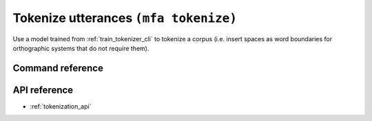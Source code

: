 
.. _tokenize_cli:

Tokenize utterances ``(mfa tokenize)``
=========================================

Use a model trained from :ref:`train_tokenizer_cli` to tokenize a corpus (i.e. insert spaces as word boundaries for orthographic systems that do not require them).

Command reference
-----------------

.. click:: montreal_forced_aligner.command_line.tokenize:tokenize_cli
   :prog: mfa tokenize
   :nested: full


API reference
-------------

- :ref:`tokenization_api`
